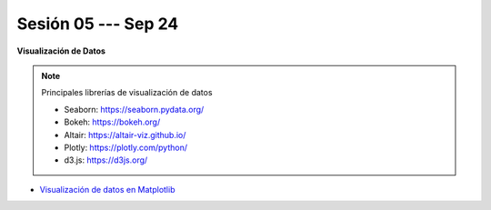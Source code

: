 Sesión 05 --- Sep 24
-------------------------------------------------------------------------------

.. raw:: html

   <br>
   <hr style="height:1px;border-width:0;color:gray;background-color:gray">
   

**Visualización de Datos**


.. note:: Principales librerías de visualización de datos

   * Seaborn: https://seaborn.pydata.org/

   * Bokeh: https://bokeh.org/

   * Altair: https://altair-viz.github.io/

   * Plotly: https://plotly.com/python/

   * d3.js: https://d3js.org/


* `Visualización de datos en Matplotlib <https://jdvelasq.github.io/curso_visualizacion_de_datos/01_matplotlib/__index__.html>`_

